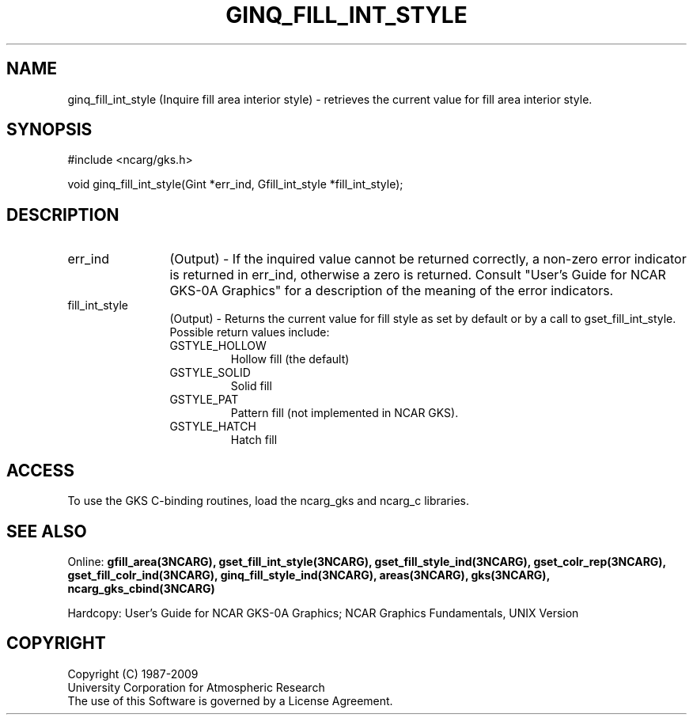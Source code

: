.\"
.\"	$Id: ginq_fill_int_style.m,v 1.17 2008-12-23 00:03:04 haley Exp $
.\"
.TH GINQ_FILL_INT_STYLE 3NCARG "March 1993" UNIX "NCAR GRAPHICS"
.SH NAME
ginq_fill_int_style (Inquire fill area interior style) - retrieves the current 
value for fill area interior style.
.SH SYNOPSIS
#include <ncarg/gks.h>
.sp
void ginq_fill_int_style(Gint *err_ind, Gfill_int_style *fill_int_style);
.SH DESCRIPTION
.IP err_ind 12
(Output) - If the inquired value cannot be returned correctly,
a non-zero error indicator is returned in err_ind, otherwise a zero is returned.
Consult "User's Guide for NCAR GKS-0A Graphics" for a description of the
meaning of the error indicators.
.IP fill_int_style 12
(Output) - Returns the current value for fill style as set by
default or by a call to gset_fill_int_style.  Possible return values
include:
.RS
.IP GSTYLE_HOLLOW 
Hollow fill (the default)
.IP GSTYLE_SOLID
Solid fill
.IP GSTYLE_PAT
Pattern fill (not implemented in NCAR GKS).
.IP GSTYLE_HATCH
Hatch fill
.SH ACCESS
To use the GKS C-binding routines, load the ncarg_gks and
ncarg_c libraries.
.SH SEE ALSO
Online: 
.BR gfill_area(3NCARG),
.BR gset_fill_int_style(3NCARG),
.BR gset_fill_style_ind(3NCARG),
.BR gset_colr_rep(3NCARG),
.BR gset_fill_colr_ind(3NCARG),
.BR ginq_fill_style_ind(3NCARG),
.BR areas(3NCARG),
.BR gks(3NCARG),
.BR ncarg_gks_cbind(3NCARG)
.sp
Hardcopy: 
User's Guide for NCAR GKS-0A Graphics;
NCAR Graphics Fundamentals, UNIX Version
.SH COPYRIGHT
Copyright (C) 1987-2009
.br
University Corporation for Atmospheric Research
.br
The use of this Software is governed by a License Agreement.
